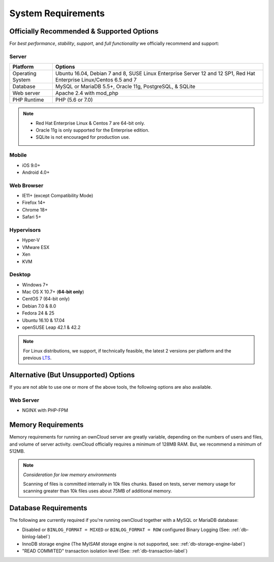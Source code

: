 ===================
System Requirements
===================

Officially Recommended & Supported Options
------------------------------------------

For *best performance*, *stability*, *support*, and *full functionality* we officially recommend and support:

Server
^^^^^^

================= =============================================================
Platform          Options
================= =============================================================
Operating System  Ubuntu 16.04, Debian 7 and 8, SUSE Linux Enterprise Server 12 
                  and 12 SP1, Red Hat Enterprise Linux/Centos 6.5 and 7 
Database          MySQL or MariaDB 5.5+, Oracle 11g, PostgreSQL, & SQLite
Web server        Apache 2.4 with mod_php
PHP Runtime       PHP (5.6 or 7.0)
================= =============================================================

.. note::
   
   - Red Hat Enterprise Linux & Centos 7 are 64-bit only.
   - Oracle 11g is only supported for the Enterprise edition.
   - SQLite is not encouraged for production use.

Mobile 
^^^^^^

- iOS 9.0+
- Android 4.0+

Web Browser 
^^^^^^^^^^^

- IE11+ (except Compatibility Mode)
- Firefox 14+
- Chrome 18+
- Safari 5+

Hypervisors 
^^^^^^^^^^^

- Hyper-V
- VMware ESX
- Xen
- KVM

Desktop
^^^^^^^

- Windows 7+
- Mac OS X 10.7+ (**64-bit only**)
- CentOS 7 (64-bit only)
- Debian 7.0 & 8.0
- Fedora 24 & 25
- Ubuntu 16.10 & 17.04
- openSUSE Leap 42.1 & 42.2

.. note::
   For Linux distributions, we support, if technically feasible, the latest 2 versions per platform and the previous `LTS`_.

Alternative (But Unsupported) Options
-------------------------------------

If you are not able to use one or more of the above tools, the following options are also available. 

Web Server
^^^^^^^^^^

- NGINX with PHP-FPM 

Memory Requirements
-------------------

Memory requirements for running an ownCloud server are greatly variable,
depending on the numbers of users and files, and volume of server activity.
ownCloud officially requires a minimum of 128MB RAM. But, we recommend a minimum of 512MB. 

.. note:: *Consideration for low memory environments*
   
  Scanning of files is committed internally in 10k files chunks. 
  Based on tests, server memory usage for scanning greater than 10k files uses about 75MB of additional memory.

Database Requirements
---------------------

The following are currently required if you're running ownCloud together with a MySQL or MariaDB database:

* Disabled or ``BINLOG_FORMAT = MIXED`` or ``BINLOG_FORMAT = ROW`` configured Binary Logging (See: :ref:`db-binlog-label`)
* InnoDB storage engine (The MyISAM storage engine is not supported, see: :ref:`db-storage-engine-label`)
* "READ COMMITED" transaction isolation level (See: :ref:`db-transaction-label`)

.. Links
   
.. _LTS: https://wiki.ubuntu.com/LTS
